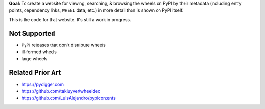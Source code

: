 **Goal:** To create a website for viewing, searching, & browsing the wheels on
PyPI by their metadata (including entry points, dependency links, ``WHEEL``
data, etc.) in more detail than is shown on PyPI itself.

This is the code for that website.  It's still a work in progress.

Not Supported
=============
- PyPI releases that don't distribute wheels
- ill-formed wheels
- large wheels

Related Prior Art
=================
- https://pydigger.com
- https://github.com/takluyver/wheeldex
- https://github.com/LuisAlejandro/pypicontents

